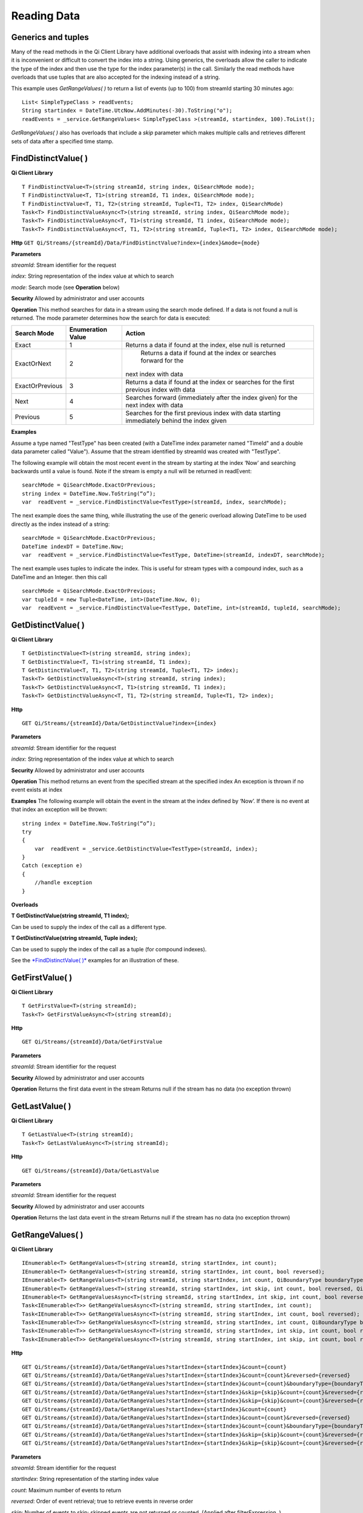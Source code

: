 Reading Data
============

Generics and tuples
------------

Many of the read methods in the Qi Client Library have additional
overloads that assist with indexing into a stream when it is
inconvenient or difficult to convert the index into a string. Using
generics, the overloads allow the caller to indicate the type of the
index and then use the type for the index parameter(s) in the call.
Similarly the read methods have overloads that use tuples that are also
accepted for the indexing instead of a string.

This example uses *GetRangeValues( )* to return a list of events (up to
100) from streamId starting 30 minutes ago:

::

    List< SimpleTypeClass > readEvents;
    String startindex = DateTime.UtcNow.AddMinutes(-30).ToString("o");
    readEvents = _service.GetRangeValues< SimpleTypeClass >(streamId, startindex, 100).ToList();

*GetRangeValues( )* also has overloads that include a *skip* parameter
which makes multiple calls and retrieves different sets of data after a
specified time stamp.

FindDistinctValue( )
------------

**Qi Client Library**

::

    T FindDistinctValue<T>(string streamId, string index, QiSearchMode mode);
    T FindDistinctValue<T, T1>(string streamId, T1 index, QiSearchMode mode);
    T FindDistinctValue<T, T1, T2>(string streamId, Tuple<T1, T2> index, QiSearchMode) 
    Task<T> FindDistinctValueAsync<T>(string streamId, string index, QiSearchMode mode);
    Task<T> FindDistinctValueAsync<T, T1>(string streamId, T1 index, QiSearchMode mode);
    Task<T> FindDistinctValueAsync<T, T1, T2>(string streamId, Tuple<T1, T2> index, QiSearchMode mode);

**Http**
``GET Qi/Streams/{streamId}/Data/FindDistinctValue?index={index}&mode={mode}``

**Parameters**

*streamId*: Stream identifier for the request

*index*: String representation of the index value at which to search

*mode*: Search mode (see **Operation** below)

**Security** Allowed by administrator and user accounts

**Operation** This method searches for data in a stream using the search mode defined. If a data is not found a null is returned. The mode parameter determines how the search for data is executed:

+-------------------+------------+-------------------------------------------------------------------+
|Search Mode        |Enumeration |Action                                                             |
|                   |Value       |                                                                   |
+===================+============+===================================================================+
|Exact              |1           |Returns a data if found at the index, else null is returned        |      
+-------------------+------------+-------------------------------------------------------------------+
|ExactOrNext        |2           | Returns a data if found at the index or searches forward for the  |
|                   |            |next index with data                                               |
+-------------------+------------+-------------------------------------------------------------------+
|ExactOrPrevious    |3           |Returns a data if found at the index or searches for the first     |
|                   |            |previous index with data                                           |
+-------------------+------------+-------------------------------------------------------------------+
|Next               |4           |Searches forward (immediately after the index given) for the next  |
|                   |            |index with data                                                    |
+-------------------+------------+-------------------------------------------------------------------+
|Previous           |5           |Searches for the first previous index with data starting           |
|                   |            |immediately behind the index given                                 |
+-------------------+------------+-------------------------------------------------------------------+

**Examples**

Assume a type named "TestType" has been created (with a DateTime index
parameter named "TimeId" and a double data parameter called "Value").
Assume that the stream identified by streamId was created with
"TestType".

The following example will obtain the most recent event in the stream by
starting at the index ‘Now’ and searching backwards until a value is
found. Note if the stream is empty a null will be returned in readEvent:

::

    searchMode = QiSearchMode.ExactOrPrevious;
    string index = DateTime.Now.ToString(“o”);
    var  readEvent = _service.FindDistinctValue<TestType>(streamId, index, searchMode);

The next example does the same thing, while illustrating the use of the
generic overload allowing DateTime to be used directly as the index
instead of a string:

::

    searchMode = QiSearchMode.ExactOrPrevious;
    DateTime indexDT = DateTime.Now;
    var  readEvent = _service.FindDistinctValue<TestType, DateTime>(streamId, indexDT, searchMode);

The next example uses tuples to indicate the index. This is useful for
stream types with a compound index, such as a DateTime and an Integer.
then this call

::

    searchMode = QiSearchMode.ExactOrPrevious;
    var tupleId = new Tuple<DateTime, int>(DateTime.Now, 0);
    var  readEvent = _service.FindDistinctValue<TestType, DateTime, int>(streamId, tupleId, searchMode);

GetDistinctValue( )
------------

**Qi Client Library**

::

    T GetDistinctValue<T>(string streamId, string index);
    T GetDistinctValue<T, T1>(string streamId, T1 index);
    T GetDistinctValue<T, T1, T2>(string streamId, Tuple<T1, T2> index);
    Task<T> GetDistinctValueAsync<T>(string streamId, string index);
    Task<T> GetDistinctValueAsync<T, T1>(string streamId, T1 index);
    Task<T> GetDistinctValueAsync<T, T1, T2>(string streamId, Tuple<T1, T2> index);

**Http**

::

    GET Qi/Streams/{streamId}/Data/GetDistinctValue?index={index}

**Parameters**

*streamId*: Stream identifier for the request

*index*: String representation of the index value at which to search

**Security** Allowed by administrator and user accounts

**Operation** This method returns an event from the specified stream at
the specified index An exception is thrown if no event exists at index

**Examples** The following example will obtain the event in the stream
at the index defined by ‘Now’. If there is no event at that index an
exception will be thrown:

::

    string index = DateTime.Now.ToString(“o”);
    try
    {
        var  readEvent = _service.GetDistinctValue<TestType>(streamId, index);
    }
    Catch (exception e)
    {
        //handle exception
    }

**Overloads**

**T GetDistinctValue(string streamId, T1 index);**

Can be used to supply the index of the call as a different type.

**T GetDistinctValue(string streamId, Tuple index);**

Can be used to supply the index of the call as a tuple (for compound
indexes).

See the `*FindDistinctValue(
)* <http://qi-docs.osisoft.com/en/latest/Reading%20data/#finddistinctvalue>`__
examples for an illustration of these.

GetFirstValue( )
------------

**Qi Client Library**

::

    T GetFirstValue<T>(string streamId);
    Task<T> GetFirstValueAsync<T>(string streamId);

**Http**

::

    GET Qi/Streams/{streamId}/Data/GetFirstValue

**Parameters**

*streamId*: Stream identifier for the request

**Security** Allowed by administrator and user accounts

**Operation** Returns the first data event in the stream Returns null if
the stream has no data (no exception thrown)

GetLastValue( )
------------

**Qi Client Library**

::

    T GetLastValue<T>(string streamId);
    Task<T> GetLastValueAsync<T>(string streamId);

**Http**

::

    GET Qi/Streams/{streamId}/Data/GetLastValue

**Parameters**

*streamId*: Stream identifier for the request

**Security** Allowed by administrator and user accounts

**Operation** Returns the last data event in the stream Returns null if
the stream has no data (no exception thrown)

GetRangeValues( )
------------

**Qi Client Library**

::

    IEnumerable<T> GetRangeValues<T>(string streamId, string startIndex, int count);
    IEnumerable<T> GetRangeValues<T>(string streamId, string startIndex, int count, bool reversed);
    IEnumerable<T> GetRangeValues<T>(string streamId, string startIndex, int count, QiBoundaryType boundaryType);
    IEnumerable<T> GetRangeValues<T>(string streamId, string startIndex, int skip, int count, bool reversed, QiBoundaryType boundaryType); 
    IEnumerable<T> GetRangeValuesAsync<T>(string streamId, string startIndex, int skip, int count, bool reversed, QiBoundaryType boundaryType, string filterExpression);
    Task<IEnumerable<T>> GetRangeValuesAsync<T>(string streamId, string startIndex, int count);
    Task<IEnumerable<T>> GetRangeValuesAsync<T>(string streamId, string startIndex, int count, bool reversed);
    Task<IEnumerable<T>> GetRangeValuesAsync<T>(string streamId, string startIndex, int count, QiBoundaryType boundaryType);
    Task<IEnumerable<T>> GetRangeValuesAsync<T>(string streamId, string startIndex, int skip, int count, bool reversed, QiBoundaryType boundaryType);
    Task<IEnumerable<T>> GetRangeValuesAsync<T>(string streamId, string startIndex, int skip, int count, bool reversed, QiBoundaryType boundaryType, string filterExpression);

**Http**

::

    GET Qi/Streams/{streamId}/Data/GetRangeValues?startIndex={startIndex}&count={count}
    GET Qi/Streams/{streamId}/Data/GetRangeValues?startIndex={startIndex}&count={count}&reversed={reversed}
    GET Qi/Streams/{streamId}/Data/GetRangeValues?startIndex={startIndex}&count={count}&boundaryType={boundaryType}
    GET Qi/Streams/{streamId}/Data/GetRangeValues?startIndex={startIndex}&skip={skip}&count={count}&reversed={reversed}&boun GET daryType={boundaryType}
    GET Qi/Streams/{streamId}/Data/GetRangeValues?startIndex={startIndex}&skip={skip}&count={count}&reversed={reversed}&boun GET daryType={boundaryType}&filterExpression={filterExpression}
    GET Qi/Streams/{streamId}/Data/GetRangeValues?startIndex={startIndex}&count={count}
    GET Qi/Streams/{streamId}/Data/GetRangeValues?startIndex={startIndex}&count={count}&reversed={reversed}
    GET Qi/Streams/{streamId}/Data/GetRangeValues?startIndex={startIndex}&count={count}&boundaryType={boundaryType}
    GET Qi/Streams/{streamId}/Data/GetRangeValues?startIndex={startIndex}&skip={skip}&count={count}&reversed={reversed}&boun GET daryType={boundaryType}
    GET Qi/Streams/{streamId}/Data/GetRangeValues?startIndex={startIndex}&skip={skip}&count={count}&reversed={reversed}&boundaryType={boundaryType}&filterExpression={filterExpression}

**Parameters**

*streamId*: Stream identifier for the request

*startIndex*: String representation of the starting index value

*count*: Maximum number of events to return

*reversed*: Order of event retrieval; true to retrieve events in reverse
order

*skip*: Number of events to skip; skipped events are not returned or
counted. (Applied after filterExpression. )

*boundaryType*: Enumeration indicating how to handle boundary events

*filterExpression*: String containing an OData filter expression (see
*Operation* section below)

**Security** Allowed by administrator and user accounts

**Operation** This call is used to obtain events from a stream based on
a starting index and a requested number of events. The overloads allow
the client to optionally specify search direction, number of events to
skip over, special boundary handling for *startIndex*, and an event
filter. Events returned by *GetRangeValues( )* are stored events, not
calculated events, with the exception of the starting event if
ExactOrCalculated is specified for *boundaryType*.

*GetRangeValues( )* will search FORWARD if the ‘reverse’ parameter is
false and REVERSE if the ‘reverse’ parameter is true. For overloads that
do not include the ‘reverse’ parameter, the default is FORWARD.

The *skip* parameter indicates the number of events that the call will
skip over before it collects events for the response.

BoundaryType has the following possible values: • Exact •
ExactOrCalculated • Inside • Outside

The BoundaryType determines how to determine the first value in from the
stream starting at the start index. This is also effected by the
direction of the method. The table below indicates how the first value
is determined for *GetRangeValues( )* for a FORWARD search of the
BoundaryTypes shown:

+--------------------------+-------------------------------------------------------------------------------+
| Boundary Type            | First value obtained                                                          |
+==========================+===============================================================================+
|Exact                     |The first value at or after the startIndex                                     |
+--------------------------+-------------------------------------------------------------------------------+
|ExactOrCalculated         |If a value exists at the startIndex it is used, else a value is ‘calculated’   |
|                          |according to the Stream Behavior setting                                       |
+--------------------------+-------------------------------------------------------------------------------+
|Inside                    |The first value after the startIndex                                           |
+--------------------------+-------------------------------------------------------------------------------+
|Outside                   | The first value before the startIndex                                         |
+--------------------------+-------------------------------------------------------------------------------+

The table below indicates how the first value is determined for
*GetRangeValues( )* for a REVERSE search of the BoundaryTypes shown:

+--------------------------+-------------------------------------------------------------------------------+
| Boundary Type            | First value obtained                                                          |
+==========================+===============================================================================+
|Exact                     |The first value at or before the startIndex                                    |
+--------------------------+-------------------------------------------------------------------------------+
|ExactOrCalculated         |If a value exists at the startIndex it is used, else a value is ‘calculated’   |
|                          |according to the Stream Behavior setting. See the *Calculated startIndex*      |
|                          |topic below.                                                                   | 
+--------------------------+-------------------------------------------------------------------------------+
|Inside                    |The first value before the startIndex                                          |
+--------------------------+-------------------------------------------------------------------------------+
|Outside                   | The first value after the startIndex                                          |
+--------------------------+-------------------------------------------------------------------------------+

The order of execution first determines the direction of the method and
the starting event using the *BoundaryType*. Once the starting event is
determined, the filterExpression is applied in the direction requested
to determine potential return values. Then, *skip* is applied to pass
over the specified number of events, including any calculated events.
Finally, events up to the number specified by count are returned.

The filter expression uses OData query language. Most of the query
language is supported. More information on OData Filter Expressions can
be found in `Filter
expressions <http://qi-docs.osisoft.com/en/latest/Filter%20Expressions/>`__

**Calculated startIndex** When the startIndex for *GetRangeValues( )*
lands before, after or in-between data in the stream, and the
ExactOrCalculated *boundaryType* is used the stream behavior determines
whether an additional ‘calculated’ event is created and returned in the
response.

The table below indicates when an event will be calculated and included
in the *GetRangeValues( )* response for a *startIndex* before or after
all data in the stream. (This is for FORWARD search modes):

+--------------------------+--------------------------+------------------------------+------------------------------+
|Stream Behavior           |Stream Behavior           |When start index is           |When start index is           |
|Mode                      |QiStreamExtrapolation     |before all data               |after all data                |
+==========================+==========================+==============================+==============================+
|Continuous                |All                       |Event is calculated*          |Event is calculated*          |
+--------------------------+--------------------------+------------------------------+------------------------------+
|                          |None                      |No event calculated           |No event calculated           |
+--------------------------+--------------------------+------------------------------+------------------------------+
|                          |Backward                  |Event is calculated*          |No event calculated           |
+--------------------------+--------------------------+------------------------------+------------------------------+
|                          |Forward                   |No event calculated           |Event is calculated*          |
+--------------------------+--------------------------+------------------------------+------------------------------+
|Discrete                  |All                       |No event calculated           |No event calculated           |
+--------------------------+--------------------------+------------------------------+------------------------------+
|                          |None                      |No event calculated           |No event calculated           |
+--------------------------+--------------------------+------------------------------+------------------------------+
|                          |Backward                  |No event calculated           |No event calculated           |
+--------------------------+--------------------------+------------------------------+------------------------------+
|                          |Forward                   |No event calculated           |No event calculated           |
+--------------------------+--------------------------+------------------------------+------------------------------+
|ContinuousLeading         |All                       |No event calculated           |Event is calculated*          |
+--------------------------+--------------------------+------------------------------+------------------------------+
|                          |None                      |No event calculated           |No event calculated           |
+--------------------------+--------------------------+------------------------------+------------------------------+
|                          |Backward                  |No event calculated           |No event calculated           |
+--------------------------+--------------------------+------------------------------+------------------------------+
|                          |Forward                   |No event calculated           |Event is calculated*          |
+--------------------------+--------------------------+------------------------------+------------------------------+
|ContinuousTrailing        |All                       |Event is calculated*          |No event calculated           |
+--------------------------+--------------------------+------------------------------+------------------------------+
|                          |None                      |No event calculated           |No event calculated           |
+--------------------------+--------------------------+------------------------------+------------------------------+
|                          |Backward                  |Event is calculated*          |No event calculated           |
+--------------------------+--------------------------+------------------------------+------------------------------+
|                          |Forward                   |No event calculated           |No event calculated           |
+--------------------------+--------------------------+------------------------------+------------------------------+

::

            *Events is calculated using startIndex and the value of the first event

When the startIndex falls between data:

+-----------------------+--------------------------------------------------------------------------+
|Stream Behavior        |Calculated Event                                                          |
|Mode                   |                                                                          |
+=======================+==========================================================================+
|Continuous             |Event is calculated using the index and a value interpolated from the     |
|                       |surrounding index values                                                  |
+-----------------------+--------------------------------------------------------------------------+
|Discrete               |No event calculated                                                       |
+-----------------------+--------------------------------------------------------------------------+
|ContinuousLeading      | Event is calculated using the index and previous event values            |
+-----------------------+--------------------------------------------------------------------------+
|ContinuousTrailing     |Event is calculated using the index and next event values                 |
+-----------------------+--------------------------------------------------------------------------+

GetValue( )
------------

**Qi Client Library**

::

    T GetValue<T>(string streamId, string index);
    T GetValue<T, T1>(string streamId, T1 index);
    T GetValue<T, T1, T2>(string streamId, Tuple<T1, T2> index);
    Task<T> GetValueAsync<T>(string streamId, string index);
    Task<T> GetValueAsync<T, T1>(string streamId, T1 index);
    Task<T> GetValueAsync<T, T1, T2>(string streamId, Tuple<T1, T2> index);

**Http**

::

    GET Qi/Streams/{streamId}/Data/GetValue?index={index}

**Parameters**

*streamId*: Stream identifier for the request *index*: String
representation of the index value for GetValue or IEnumerable of index
values requested for GetValues

**Security** Allowed by administrator and user accounts

**Operation** If there is a value at the index, the call will return
that event.

If the specified index is before or after all events, the value returned
with that index is determined by the stream behavior (specifically the
stream behavior extrapolation setting).

If the specified index is between events, the event returned is
determined by the stream behavior and any behavior overrides.

If the stream contains no data, null is returned regardless of the
stream behavior.

**Examples** The following example will obtain the event in the stream
at the index defined by ‘Now’. If there is no event at that index the
result will be determined by the stream behavior.

::

    string index = DateTime.Now.ToString(“o”);
    try
    {
        var  readEvent = _service.GetValue<TestType>(streamId, index);
    }
    Catch (exception e)
    {
        //handle exception
    }

**Overloads**

**T GetValue(string streamId, T1 index);**

Can be used to supply the index of the call as a different type

**T GetValue(string streamId, Tuple index);**

Can be used to supply the index of the call as a tuple (for compound
indexes)

See the `*FindDistinctValue(
)* <http://qi-docs.osisoft.com/en/latest/Reading%20data/#finddistinctvalue>`__
examples for an illustration of these.

GetValues( )
------------

**Qi Client Library**

::

    IEnumerable<T> GetValues<T>(string streamId, IEnumerable<string> index);
    IEnumerable<T> GetValues<T, T1>(string streamId, IEnumerable<T1> index);
    IEnumerable<T> GetValues<T, T1, T2>(string streamId, IEnumerable<Tuple<T1, T2>> index);
    IEnumerable<T> GetValues<T>(string streamId, string filterExpression);
    IEnumerable<T> GetValues<T>(string streamId, string startIndex, string endIndex, int count);
    IEnumerable<T> GetValues<T, T1>(string streamId, T1 startIndex, T1 endIndex, int count);
    IEnumerable<T> GetValues<T, T1, T2>(string streamId, Tuple<T1, T2> startIndex, Tuple<T1, T2> endIndex, int count);
    Task<IEnumerable<T>> GetValuesAsync<T>(string streamId, IEnumerable<string> index);
    Task<IEnumerable<T>> GetValuesAsync<T, T1>(string streamId, IEnumerable<T1> index);
    Task<IEnumerable<T>> GetValuesAsync<T, T1, T2>(string streamId, IEnumerable<Tuple<T1, T2>> index);
    Task<IEnumerable<T>> GetValuesAsync<T>(string streamId, string filterExpression);
    Task<IEnumerable<T>> GetValuesAsync<T>(string streamId, string startIndex, string endIndex, int count);
    Task<IEnumerable<T>> GetValuesAsync<T, T1>(string streamId, T1 startIndex, T1 endIndex, int count);
    Task<IEnumerable<T>> GetValuesAsync<T, T1, T2>(string streamId, Tuple<T1, T2> startIndex, Tuple<T1, T2> endIndex, int count);

**Http**

::

    GET Qi/Streams/{streamId}/Data/GetValues?startIndex={startIndex}&endIndex={endIndex}&count={count}

**Parameters**

*streamId*: Stream identifier for the request

*index*: IEnumerable of index values at which to return calculated
events

*startIndex*: String representation of the starting index value

*endIndex*: String representation of the ending index value

*count*: Number of equally-spaced calculated events to return within the
*startIndex* and *endIndex* boundaries

**Security ** Allowed by administrator and user accounts

**Operation** *GetValues( )* returns calculated events at the requested
index values in *index*, or *count* number of evenly spaced calculated
events between *startIndex* and *endIndex*. For *GetValues( )* overloads
that include a streamId and IEnumberable *index*, this call behaves like
multiple *GetValue( )* calls. For the *GetValues( )* overloads that
include *startIndex*, *endIndex* and *count*, these parameters are used
to generate a list of indexes for which to obtain values. Events
returned for each index are determined according to the QiStreamBehavior
assigned to the stream being read.

For *GetValues( )* overloads that include the filterExpression
parameters are used to create a list of indexes that match the OData
filter text used. More information on OData Filter Expressions can be
found in `Filter
expressions <http://qi-docs.osisoft.com/en/latest/Filter%20Expressions/>`__

GetWindowValues( )
------------

**Qi Client Library**

::

    IEnumerable<T> GetWindowValues<T>(string streamId, string startIndex, string endIndex);
    IEnumerable<T> GetWindowValues<T>(string streamId, string startIndex, string endIndex, QiBoundaryType boundaryType);
    IEnumerable<T> GetWindowValues<T>(string streamId, string startIndex, string endIndex, QiBoundaryType boundaryType, string filterExpression);
    IEnumerable<T> GetWindowValues<T>(string streamId, string startIndex, QiBoundaryType startBoundaryType, string endIndex, QiBoundaryType endBoundaryType, string filterExpression);
    QiResultPage<T> GetWindowValues<T>(string streamId, string startIndex, string endIndex, QiBoundaryType boundaryType, int count, string continuationToken);
    IEnumerable<T> GetWindowValues<T>(string streamId, string startIndex, QiBoundaryType startBoundaryType, string endIndex, QiBoundaryType endBoundaryType, string filterExpression, string selectExpression);
    QiResultPage<T> GetWindowValues<T>(string streamId, string startIndex, string endIndex, QiBoundaryType boundaryType, string filterExpression, int count, string continuationToken);
    Task<IEnumerable<T>> GetWindowValuesAsync<T>(string streamId, string startIndex, string endIndex);
    Task<IEnumerable<T>> GetWindowValuesAsync<T>(string streamId, string startIndex, string endIndex, QiBoundaryType boundaryType);
    Task<IEnumerable<T>> GetWindowValuesAsync<T>(string streamId, string startIndex, string endIndex, QiBoundaryType boundaryType, string filterExpression);
    Task<IEnumerable<T>> GetWindowValuesAsync<T>(string streamId, string startIndex, QiBoundaryType startBoundaryType, string endIndex, QiBoundaryType endBoundaryType, string filterExpression);
    Task<QiResultPage<T>> GetWindowValuesAsync<T>(string streamId, string startIndex, string endIndex, QiBoundaryType boundaryType, int count, string continuationToken);
    Task<IEnumerable<T>> GetWindowValuesAsync<T>(string streamId, string startIndex, QiBoundaryType startBoundaryType, string endIndex, QiBoundaryType endBoundaryType, string filterExpression, string selectExpression);
    Task<QiResultPage<T>> GetWindowValuesAsync<T>(string streamId, string startIndex, string endIndex, QiBoundaryType boundaryType, string filterExpression, int count, string continuationToken);

**Http**

::

    GET Qi/Streams/{streamId}/Data/GetWindowValues?startIndex={startIndex}&endIndex={endIndex}
    GET Qi/Streams/{streamId}/Data/GetWindowValues?startIndex={startIndex}&endIndex={endIndex}&boundaryType={boundaryType}
    GET Qi/Streams/{streamId}/Data/GetWindowValues?startIndex={startIndex}&endIndex={endIndex}&boundaryType={boundaryType}&filterExpression={filterExpression}
    GET Qi/Streams/{streamId}/Data/GetWindowValues?startIndex={startIndex}&&endIndex={endIndex}&boundaryType={boundaryType}&count={count}&continuationToken={continuationToken}
    GET Qi/Streams/{streamId}/Data/GetWindowValues?startIndex={startIndex}&startBoundaryType={startBoundaryType}&endIndex={endIndex}&endBoundaryType={endBoundaryType}&filterExpression={filterExpression}&selectExpression={selectExpression}
    GET Qi/Streams/{streamId}/Data/GetWindowValues?startIndex={startIndex}&&endIndex={endIndex}&boundaryType={boundaryType}&count={count}&continuationToken={continuationToken}

**Parameters**

*streamId*: Stream identifier for the request

*startIndex*: String representation of the starting index value, must be
less than *endIndex*

*endIndex*: String representation of the ending index value

*boundaryType*: Enumeration describing how to handle boundary events

*filterExpression*: OData filter expression

*count*: Maximum of events to return within the specified index range.
For paging through data.

*continuationToken*: Continuation token for handling multiple return
data sets

*startBoundaryType*: How to handle startIndex boundary events

*endBoundaryType*: How to handle endIndex boundary events

*selectExpression*: Expression designating which fields of the stream's
type should make up the return events

**Security** Allowed by administrator and user accounts

**Operation** *GetWindowValues( )* returns stored events within a
specified index range. If *count* and *continuationToken* are used, up
to *count* events are returned within the specified index range along
with a continuation token that may be passed into a subsequent
*GetWindowValues( )* call to obtain the next *count* events. Note that
*count* need not stay the same through multiple *GetWindowValues( )*
calls with *continuationToken*.

Boundary events at or near *startIndex* and *endIndex* are handled
according to *boundaryType* or *startBoundaryType* and
*endBoundaryType*, which have the following possible values: • Exact •
ExactOrCalculated • Inside • Outside

The table below indicates how the first value is determined for
*GetWindowValues ( )* for the *startBoundaryType* shown:


+----------------------+-----------------------------------------------------------------------------+
|*startBoundaryType*   |First value obtained                                                         |
+======================+=============================================================================+
|Exact                 |The first value at or after the startIndex                                   |
+----------------------+-----------------------------------------------------------------------------+
|ExactOrCalculated     |If a value exists at the startIndex it is used, else a value is ‘calculated’ |
|                      |according to the stream's behavior setting                                   |
+----------------------+-----------------------------------------------------------------------------+
|Inside                | The first value after the startIndex                                        |
+----------------------+-----------------------------------------------------------------------------+
|Outside               | The first value before the startIndex                                       |
+----------------------+-----------------------------------------------------------------------------+

This chart indicates how the last value is determined for
*GetWindowValues( )* for the *endBoundaryType* shown:

+----------------------+-----------------------------------------------------------------------------+
|*endBoundaryType*     |First value obtained                                                         |
+======================+=============================================================================+
|Exact                 |The first value at or before the endIndex                                    |
+----------------------+-----------------------------------------------------------------------------+
|ExactOrCalculated     |If a value exists at the endIndex it is used, else a value is ‘calculated’   |
|                      |according to the stream's behavior setting                                   |
+----------------------+-----------------------------------------------------------------------------+
|Inside                | The first value before the endIndex                                         |
+----------------------+-----------------------------------------------------------------------------+
|Outside               | The first value after the endIndex                                          |
+----------------------+-----------------------------------------------------------------------------+

Calls against an empty stream will always return a single null
regardless of boundary type used.

The filter expression uses OData syntax. More information on OData
Filter Expressions can be found in `Filter
expressions <http://qi-docs.osisoft.com/en/latest/Filter%20Expressions/>`__

The select expression is a CSV list of strings that indicate which field
of the stream type are being requested. By default all type fields are
included in the response. Select may improve the performance of the call
by avoiding management of the unneeded fields. Note that the index is
always included in the returned results.

Selection is applied before filtering, so any fields used in the filter
expression must be included by the select statement.

**Calculated startIndex and endIndex** When the startIndex or endIndex
of *GetWindowValues( )* does not fall on an event in the stream, and the
*boundaryType* of ExactOrCalculated is used, an event may be created and
returned in the GetWindowValues call response.

The table below indicates the when a calculated event is created for
indexes before or after stream data:

+--------------------------+--------------------------+------------------------------+------------------------------+
|QiStreamBehavior          |QiStreamBehavior          |When start index is           |When start index is           |
|*Mode*                    |*ExtrapolationMode*       |before all data               |after all data                |
+==========================+==========================+==============================+==============================+
|Continuous                |All                       |Event is calculated*          |Event is calculated*          |
+--------------------------+--------------------------+------------------------------+------------------------------+
|                          |None                      |No event calculated           |No event calculated           |
+--------------------------+--------------------------+------------------------------+------------------------------+
|                          |Backward                  |Event is calculated*          |No event calculated           |
+--------------------------+--------------------------+------------------------------+------------------------------+
|                          |Forward                   |No event calculated           |Event is calculated*          |
+--------------------------+--------------------------+------------------------------+------------------------------+
|Discrete                  |All                       |No event calculated           |No event calculated           |
+--------------------------+--------------------------+------------------------------+------------------------------+
|                          |None                      |No event calculated           |No event calculated           |
+--------------------------+--------------------------+------------------------------+------------------------------+
|                          |Backward                  |No event calculated           |No event calculated           |
+--------------------------+--------------------------+------------------------------+------------------------------+
|                          |Forward                   |No event calculated           |No event calculated           |
+--------------------------+--------------------------+------------------------------+------------------------------+
|ContinuousLeading         |All                       |No event calculated           |Event is calculated*          |
+--------------------------+--------------------------+------------------------------+------------------------------+
|                          |None                      |No event calculated           |No event calculated           |
+--------------------------+--------------------------+------------------------------+------------------------------+
|                          |Backward                  |No event calculated           |No event calculated           |
+--------------------------+--------------------------+------------------------------+------------------------------+
|                          |Forward                   |No event calculated           |Event is calculated*          |
+--------------------------+--------------------------+------------------------------+------------------------------+
|ContinuousTrailing        |All                       |Event is calculated*          |No event calculated           |
+--------------------------+--------------------------+------------------------------+------------------------------+
|                          |None                      |No event calculated           |No event calculated           |
+--------------------------+--------------------------+------------------------------+------------------------------+
|                          |Backward                  |Event is calculated*          |No event calculated           |
+--------------------------+--------------------------+------------------------------+------------------------------+
|                          |Forward                   |No event calculated           |No event calculated           |
+--------------------------+--------------------------+------------------------------+------------------------------+



\*When a startIndex event is calculated, the created event has the
startIndex and the value of the first data event in the stream. When an
endIndex is calculated, the created event uses the endIndex along with
the value from the stream’s last data event. Any calculated events are
returned along with the result of the *GetWindowValues( )* call.

If an index (startIndex or endIndex) in *GetWindowValues( )* lands
between data in the stream, and the BoundaryT Type is set to
ExactOrCalculated, and event will be created according to the following
chart:

+-----------------------+--------------------------------------------------------------------------+
|Stream Behavior        |Calculated Event                                                          |
|Mode                   |                                                                          |
+=======================+==========================================================================+
|Continuous             |Event is calculated using the index and a value interpolated from the     |
|                       |surrounding index values                                                  |
+-----------------------+--------------------------------------------------------------------------+
|Discrete               |No event calculated                                                       |
+-----------------------+--------------------------------------------------------------------------+
|ContinuousLeading      | Event is calculated using the index and previous event values            |
+-----------------------+--------------------------------------------------------------------------+
|ContinuousTrailing     |Event is calculated using the index and next event values                 |
+-----------------------+--------------------------------------------------------------------------+
